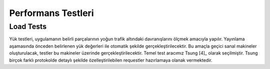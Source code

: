 +++++++++++++++++++
Performans Testleri
+++++++++++++++++++

Load Tests
----------
Yük testleri, uygulamanın belirli parçalarının yoğun trafik altındaki davranışlarını ölçmek amacıyla yapılır. Yayınlama aşamasında önceden belirlenen yük değerleri ile otomatik şekilde gerçekleştirilecektir. Bu amaçla geçici sanal makineler oluşturulacak, testler bu makineler üzerinde gerçekleştirilecektir. Temel test aracımız Tsung [4]_ olarak seçilmiştir. Tsung birçok farklı protokolde detaylı şekilde özelleştirilebilen requestler hazırlamaya olanak vermektedir.
